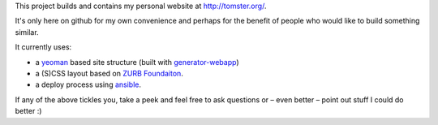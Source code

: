 This project builds and contains my personal website at `http://tomster.org/ <http://tomster.org/>`_.

It's only here on github for my own convenience and perhaps for the benefit of people who would like to build something similar.

It currently uses:

* a `yeoman <http://yeoman.io>`_ based site structure (built with `generator-webapp <https://github.com/yeoman/generator-webapp>`_)
* a (S)CSS layout based on `ZURB Foundaiton <http://foundation.zurb.com>`_.
* a deploy process using `ansible <http://www.ansibleworks.com/docs/>`_.

If any of the above tickles you, take a peek and feel free to ask questions or – even better – point out stuff I could do better :)
